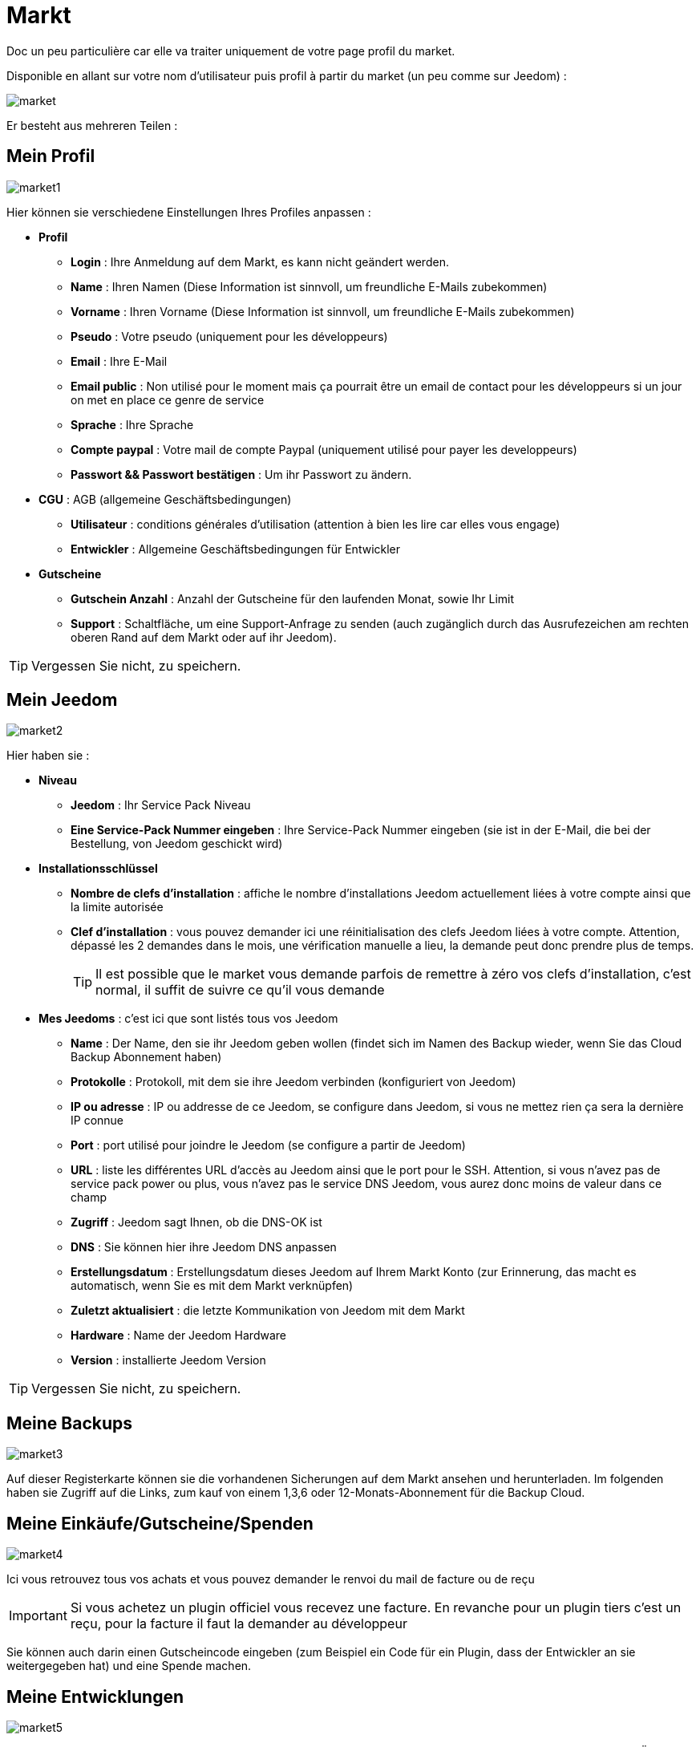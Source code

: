 = Markt

Doc un peu particulière car elle va traiter uniquement de votre page profil du market.

Disponible en allant sur votre nom d'utilisateur puis profil à partir du market (un peu comme sur Jeedom) : 

image::../images/market.png[]

Er besteht aus mehreren Teilen : 

== Mein Profil

image::../images/market1.png[]

Hier können sie verschiedene Einstellungen Ihres Profiles anpassen : 

* *Profil*
** *Login* : Ihre Anmeldung auf dem Markt, es kann nicht geändert werden.
** *Name* : Ihren Namen (Diese Information ist sinnvoll, um freundliche E-Mails zubekommen)
** *Vorname* : Ihren Vorname (Diese Information ist sinnvoll, um freundliche E-Mails zubekommen)
** *Pseudo* : Votre pseudo (uniquement pour les développeurs)
** *Email* : Ihre E-Mail
** *Email public* : Non utilisé pour le moment mais ça pourrait être un email de contact pour les développeurs si un jour on met en place ce genre de service
** *Sprache* : Ihre Sprache
** *Compte paypal* : Votre mail de compte Paypal (uniquement utilisé pour payer les developpeurs)
** *Passwort && Passwort bestätigen* : Um ihr Passwort zu ändern.
* *CGU* : AGB (allgemeine Geschäftsbedingungen)
** *Utilisateur* : conditions générales d'utilisation (attention à bien les lire car elles vous engage)
** *Entwickler* : Allgemeine Geschäftsbedingungen für Entwickler
* *Gutscheine*
** *Gutschein Anzahl* : Anzahl der Gutscheine für den laufenden Monat, sowie Ihr Limit
** *Support* : Schaltfläche, um eine Support-Anfrage zu senden (auch zugänglich durch das Ausrufezeichen am rechten oberen Rand auf dem Markt oder auf ihr Jeedom). 

[TIP]
Vergessen Sie nicht, zu speichern.

== Mein Jeedom

image::../images/market2.png[]

Hier haben sie : 

* *Niveau*
** *Jeedom* : Ihr Service Pack Niveau
** *Eine Service-Pack Nummer eingeben* : Ihre Service-Pack Nummer eingeben (sie ist in der E-Mail, die bei der Bestellung, von Jeedom geschickt wird)
* *Installationsschlüssel*
** *Nombre de clefs d'installation* : affiche le nombre d'installations Jeedom actuellement liées à votre compte ainsi que la limite autorisée
** *Clef d'installation* : vous pouvez demander ici une réinitialisation des clefs Jeedom liées à votre compte. Attention, dépassé les 2 demandes dans le mois, une vérification manuelle a lieu, la demande peut donc prendre plus de temps.
[TIP]
Il est possible que le market vous demande parfois de remettre à zéro vos clefs d'installation, c'est normal, il suffit de suivre ce qu'il vous demande
* *Mes Jeedoms* : c'est ici que sont listés tous vos Jeedom
** *Name* : Der Name, den sie ihr Jeedom geben wollen (findet sich im Namen des Backup wieder, wenn Sie das Cloud Backup Abonnement haben)
** *Protokolle* : Protokoll, mit dem sie ihre Jeedom verbinden (konfiguriert von Jeedom)
** *IP ou adresse* : IP ou addresse de ce Jeedom, se configure dans Jeedom, si vous ne mettez rien ça sera la dernière IP connue
** *Port* : port utilisé pour joindre le Jeedom (se configure a partir de Jeedom)
** *URL* : liste les différentes URL d'accès au Jeedom ainsi que le port pour le SSH. Attention, si vous n'avez pas de service pack power ou plus, vous n'avez pas le service DNS Jeedom, vous aurez donc moins de valeur dans ce champ
** *Zugriff* : Jeedom sagt Ihnen, ob die DNS-OK ist
** *DNS* : Sie können hier ihre Jeedom DNS anpassen
** *Erstellungsdatum* : Erstellungsdatum dieses Jeedom auf Ihrem Markt Konto (zur Erinnerung, das macht es automatisch, wenn Sie es mit dem Markt verknüpfen)
** *Zuletzt aktualisiert* : die letzte Kommunikation von Jeedom mit dem Markt
** *Hardware* : Name der Jeedom Hardware
** *Version* : installierte Jeedom Version

[TIP]
Vergessen Sie nicht, zu speichern.

== Meine Backups

image::../images/market3.png[]

Auf dieser Registerkarte können sie die vorhandenen Sicherungen auf dem Markt ansehen und herunterladen. Im folgenden haben sie Zugriff auf die Links, zum kauf von einem 1,3,6 oder 12-Monats-Abonnement für die Backup Cloud.

== Meine Einkäufe/Gutscheine/Spenden

image::../images/market4.png[]

Ici vous retrouvez tous vos achats et vous pouvez demander le renvoi du mail de facture ou de reçu

[IMPORTANT]
Si vous achetez un plugin officiel vous recevez une facture. En revanche pour un plugin tiers c'est un reçu, pour la facture il faut la demander au développeur

Sie können auch darin einen Gutscheincode eingeben (zum Beispiel ein Code für ein Plugin, dass der Entwickler an sie weitergegeben hat) und eine Spende machen.  

== Meine Entwicklungen

image::../images/market5.png[]

Wenn sie Entwickler sind finden sie hier eine Liste aller Verkäufe über einen Zeitraum, die Liste der Zahlungen und eine Übersicht über die Anzahl der Downloads, die Zahl der Verkäufe ...